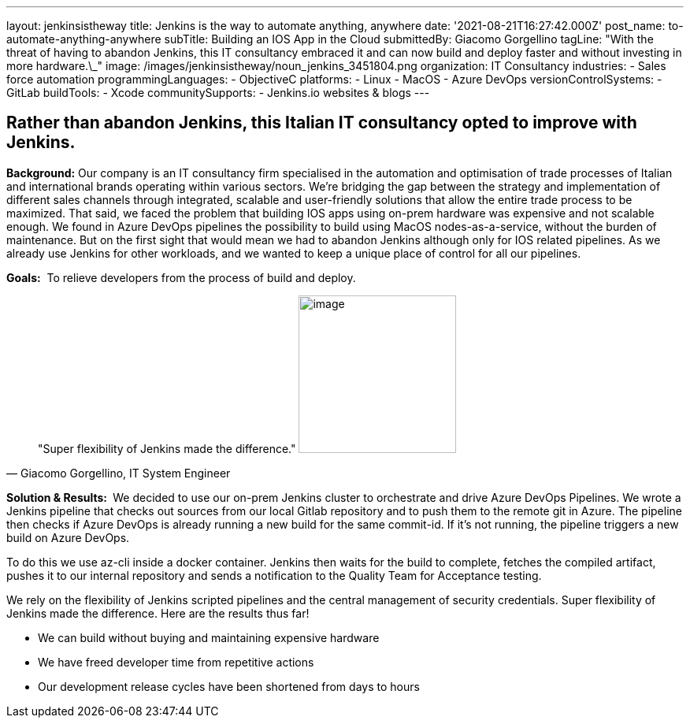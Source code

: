 ---
layout: jenkinsistheway
title: Jenkins is the way to automate anything, anywhere
date: '2021-08-21T16:27:42.000Z'
post_name: to-automate-anything-anywhere
subTitle: Building an IOS App in the Cloud
submittedBy: Giacomo Gorgellino
tagLine: "With the threat of having to abandon Jenkins, this IT consultancy embraced it and can now build and deploy faster and without investing in more hardware.\_"
image: /images/jenkinsistheway/noun_jenkins_3451804.png
organization: IT Consultancy
industries:
  - Sales force automation
programmingLanguages:
  - ObjectiveC
platforms:
  - Linux
  - MacOS
  - Azure DevOps
versionControlSystems:
  - GitLab
buildTools:
  - Xcode
communitySupports:
  - Jenkins.io websites & blogs
---





== Rather than abandon Jenkins, this Italian IT consultancy opted to improve with Jenkins.

*Background:* Our company is an IT consultancy firm specialised in the automation and optimisation of trade processes of Italian and international brands operating within various sectors. We're bridging the gap between the strategy and implementation of different sales channels through integrated, scalable and user-friendly solutions that allow the entire trade process to be maximized. That said, we faced the problem that building IOS apps using on-prem hardware was expensive and not scalable enough. We found in Azure DevOps pipelines the possibility to build using MacOS nodes-as-a-service, without the burden of maintenance. But on the first sight that would mean we had to abandon Jenkins although only for IOS related pipelines. As we already use Jenkins for other workloads, and we wanted to keep a unique place of control for all our pipelines.

*Goals:*  To relieve developers from the process of build and deploy.





[.testimonal]
[quote, "Giacomo Gorgellino, IT System Engineer"]
"Super flexibility of Jenkins made the difference."
image:/images/jenkinsistheway/giacomo.jpeg[image,width=200,height=200]


*Solution & Results: * We decided to use our on-prem Jenkins cluster to orchestrate and drive Azure DevOps Pipelines. We wrote a Jenkins pipeline that checks out sources from our local Gitlab repository and to push them to the remote git in Azure. The pipeline then checks if Azure DevOps is already running a new build for the same commit-id. If it's not running, the pipeline triggers a new build on Azure DevOps. 

To do this we use az-cli inside a docker container. Jenkins then waits for the build to complete, fetches the compiled artifact, pushes it to our internal repository and sends a notification to the Quality Team for Acceptance testing.  

We rely on the flexibility of Jenkins scripted pipelines and the central management of security credentials. Super flexibility of Jenkins made the difference. Here are the results thus far! 

* We can build without buying and maintaining expensive hardware 
* We have freed developer time from repetitive actions 
* Our development release cycles have been shortened from days to hours
